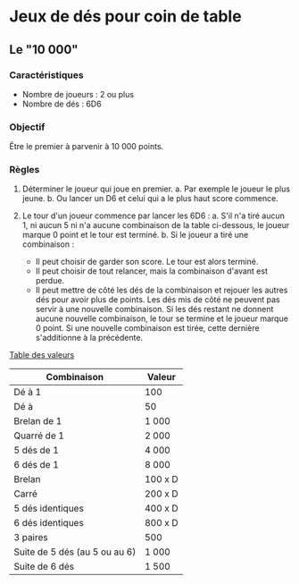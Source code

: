 * Jeux de dés pour coin de table

** Le "10 000"

*** Caractéristiques

- Nombre de joueurs : 2 ou plus
- Nombre de dés : 6D6

*** Objectif

Être le premier à parvenir à 10 000 points.

*** Règles

1. Déterminer le joueur qui joue en premier.
  a. Par exemple le joueur le plus jeune.
  b. Ou lancer un D6 et celui qui a le plus haut score commence.

2. Le tour d'un joueur commence par lancer les 6D6 :
  a. S'il n'a tiré aucun 1, ni aucun 5 ni n'a aucune combinaison de la table ci-dessous, le joueur marque 0 point et le tour est terminé.
  b. Si le joueur a tiré une combinaison :
    - Il peut choisir de garder son score. Le tour est alors terminé.
    - Il peut choisir de tout relancer, mais la combinaison d'avant est perdue.
    - Il peut mettre de côté les dés de la combinaison et rejouer les autres dés pour avoir plus de points. Les dés mis de côté ne peuvent pas servir à une nouvelle combinaison. Si les dés restant ne donnent aucune nouvelle combinaison, le tour se termine et le joueur marque 0 point. Si une nouvelle combinaison est tirée, cette dernière s'additionne à la précédente.

_Table des valeurs_

| Combinaison                   | Valeur  |
|-------------------------------+---------|
| Dé à 1                        | 100     |
| Dé à                          | 50      |
| Brelan de 1                   | 1 000   |
| Quarré de 1                   | 2 000   |
| 5 dés de 1                    | 4 000   |
| 6 dés de 1                    | 8 000   |
| Brelan                        | 100 x D |
| Carré                         | 200 x D |
| 5 dés identiques              | 400 x D |
| 6 dés identiques              | 800 x D |
| 3 paires                      | 500     |
| Suite de 5 dés (au 5 ou au 6) | 1 000   |
| Suite de 6 dés                | 1 500   |


